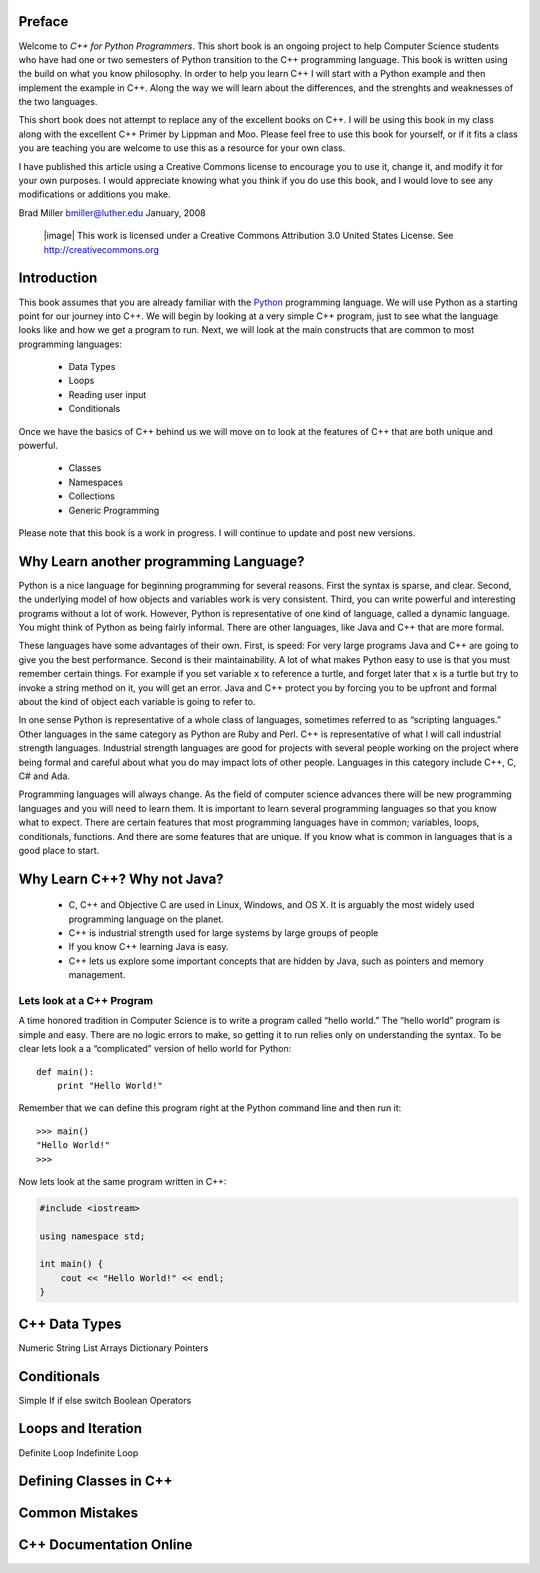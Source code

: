 Preface
=======

Welcome to *C++ for Python Programmers*.  This short book is an ongoing project to help Computer Science students who have had one or two semesters of Python transition to the C++ programming language.  This book is written using the build on what you know philosophy.  In order to help you learn C++ I will start with a Python example and then implement the example in C++.  Along the way we will learn about the differences, and the strenghts and weaknesses of the two languages.

This short book does not attempt to replace any of the excellent books on C++.  I will be using this book in my class along with the excellent C++ Primer by Lippman and Moo.  Please feel free to use this book for
yourself, or if it fits a class you are teaching you are welcome to use
this as a resource for your own class.

I have published this article using a Creative Commons license to
encourage you to use it, change it, and modify it for your own purposes.
I would appreciate knowing what you think if you do use this book, and I
would love to see any modifications or additions you make.

Brad Miller `bmiller@luther.edu <mailto://bmiller@luther.edu>`_ January,
2008

    |image|
    This work is licensed under a Creative Commons Attribution 3.0
    United States License. See http://creativecommons.org



Introduction
============

This book assumes that you are already familiar with the
`Python <http://www.python.org>`_ programming language. We will use
Python as a starting point for our journey into
C++. We will begin by looking at a very simple
C++ program, just to see what the language looks like and how we get a
program to run. Next, we will look at the main constructs that are
common to most programming languages:

    -  Data Types

    -  Loops

    -  Reading user input

    -  Conditionals

Once we have the basics of C++ behind us we will move on to look at the
features of C++ that are both unique and powerful.

    -  Classes

    -  Namespaces

    -  Collections

    -  Generic Programming

Please note that this book is a work in progress. I will continue to
update and post new versions.

Why Learn another programming Language?
=======================================

Python is a nice language for beginning programming for several reasons.
First the syntax is sparse, and clear. Second, the underlying model of
how objects and variables work is very consistent. Third, you can write
powerful and interesting programs without a lot of work. However, Python
is representative of one kind of language, called a dynamic language.
You might think of Python as being fairly informal. There are other
languages, like Java and C++ that are more formal.

These languages have some advantages of their own. First, is speed: For
very large programs Java and C++ are going to give you the best
performance. Second is their maintainability. A lot of what makes Python
easy to use is that you must remember certain things. For example if you
set variable ``x`` to reference a turtle, and forget later that ``x`` is
a turtle but try to invoke a string method on it, you will get an error.
Java and C++ protect you by forcing you to be upfront and formal about
the kind of object each variable is going to refer to.

In one sense Python is representative of a whole class of languages,
sometimes referred to as “scripting languages.” Other languages in the
same category as Python are Ruby and Perl. C++ is representative of
what I will call industrial strength languages. Industrial strength
languages are good for projects with several people working on the
project where being formal and careful about what you do may impact lots
of other people. Languages in this category include C++, C, C# and Ada.

Programming languages will always change. As the field of computer
science advances there will be new programming languages and you will
need to learn them. It is important to learn several programming
languages so that you know what to expect. There are certain features
that most programming languages have in common; variables, loops,
conditionals, functions. And there are some features that are unique. If
you know what is common in languages that is a good place to start.

Why Learn C++? Why not Java?
============================

    -  C, C++ and Objective C are used in Linux, Windows, and OS X.  It is arguably the most widely used programming language on the planet.

    -  C++ is industrial strength used for large systems by large
       groups of people

    -  If you know C++ learning Java is easy.

    -  C++ lets us explore some important concepts that are hidden by Java, such as pointers and memory management.


Lets look at a C++ Program
---------------------------

A time honored tradition in Computer Science is to write a program
called “hello world.” The “hello world” program is simple and easy.
There are no logic errors to make, so getting it to run relies only on
understanding the syntax. To be clear lets look a a “complicated”
version of hello world for Python:

::

    def main():
        print "Hello World!"

Remember that we can define this program right at the Python command
line and then run it:

::

    >>> main()
    "Hello World!"
    >>>

Now lets look at the same program written in C++:


.. code-block:: c++

   #include <iostream>

   using namespace std;

   int main() {
       cout << "Hello World!" << endl;
   }


C++ Data Types
==============

Numeric
String
List
Arrays
Dictionary
Pointers

Conditionals
============

Simple If
if else
switch
Boolean Operators


Loops and Iteration
===================

Definite Loop
Indefinite Loop

Defining Classes in C++
=======================

Common Mistakes
===============

C++ Documentation Online
========================
